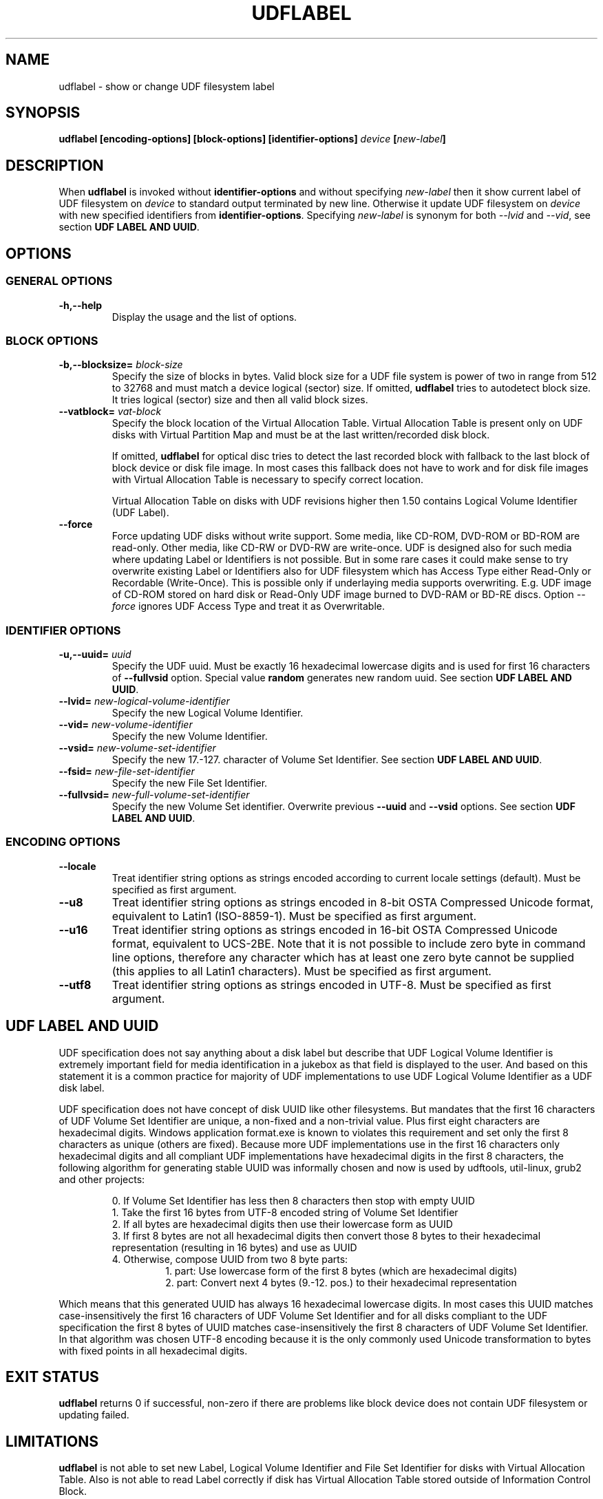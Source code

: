 '\" t -*- coding: UTF-8 -*-
.\" Copyright (C) 2017  Pali Rohár <pali.rohar@gmail.com>
.\"
.\" This program is free software; you can redistribute it and/or modify
.\" it under the terms of the GNU General Public License as published by
.\" the Free Software Foundation; either version 2 of the License, or
.\" (at your option) any later version.
.\"
.\" This program is distributed in the hope that it will be useful,
.\" but WITHOUT ANY WARRANTY; without even the implied warranty of
.\" MERCHANTABILITY or FITNESS FOR A PARTICULAR PURPOSE.  See the
.\" GNU General Public License for more details.
.\"
.\" You should have received a copy of the GNU General Public License along
.\" with this program; if not, write to the Free Software Foundation, Inc.,
.\" 51 Franklin Street, Fifth Floor, Boston, MA 02110-1301 USA.

.TH UDFLABEL 8 "udftools" "Commands"

.SH NAME
udflabel \- show or change UDF filesystem label

.SH SYNOPSIS
.BI "udflabel [encoding-options] [block-options] [identifier-options] " device " [" new-label "]"

.SH DESCRIPTION
When \fBudflabel\fP is invoked without \fBidentifier-options\fP and without
specifying \fInew-label\fP then it show current label of UDF filesystem on
\fIdevice\fP to standard output terminated by new line. Otherwise it update
UDF filesystem on \fIdevice\fP with new specified identifiers from
\fBidentifier-options\fP. Specifying \fInew-label\fP is synonym for both
\fI\-\-lvid\fP and \fI\-\-vid\fP, see section \fBUDF LABEL AND UUID\fP.

.SH OPTIONS

.SS "GENERAL OPTIONS"
.TP
.B \-h,\-\-help
Display the usage and the list of options.

.SS "BLOCK OPTIONS"
.TP
.BI \-b,\-\-blocksize= " block\-size "
Specify the size of blocks in bytes. Valid block size for a UDF file system is
power of two in range from 512 to 32768 and must match a device logical (sector)
size. If omitted, \fBudflabel\fP tries to autodetect block size. It tries logical
(sector) size and then all valid block sizes.

.TP
.BI \-\-vatblock= " vat\-block "
Specify the block location of the Virtual Allocation Table. Virtual Allocation
Table is present only on UDF disks with Virtual Partition Map and must be at the
last written/recorded disk block.

If omitted, \fBudflabel\fP for optical disc tries to detect the last recorded
block with fallback to the last block of block device or disk file image. In
most cases this fallback does not have to work and for disk file images with
Virtual Allocation Table is necessary to specify correct location.

Virtual Allocation Table on disks with UDF revisions higher then 1.50 contains
Logical Volume Identifier (UDF Label).

.TP
.B \-\-force
Force updating UDF disks without write support. Some media, like CD-ROM, DVD-ROM
or BD-ROM are read-only. Other media, like CD-RW or DVD-RW are write-once. UDF
is designed also for such media where updating Label or Identifiers is not
possible. But in some rare cases it could make sense to try overwrite existing
Label or Identifiers also for UDF filesystem which has Access Type either
Read-Only or Recordable (Write-Once). This is possible only if underlaying media
supports overwriting. E.g. UDF image of CD-ROM stored on hard disk or Read-Only
UDF image burned to DVD-RAM or BD-RE discs. Option \fI\-\-force\fP ignores UDF
Access Type and treat it as Overwritable.

.SS "IDENTIFIER OPTIONS"
.TP
.BI \-u,\-\-uuid= " uuid "
Specify the UDF uuid. Must be exactly 16 hexadecimal lowercase digits and is
used for first 16 characters of \fB\-\-fullvsid\fP option. Special value
\fBrandom\fP generates new random uuid. See section \fBUDF LABEL AND UUID\fP.

.TP
.BI \-\-lvid= " new\-logical\-volume\-identifier "
Specify the new Logical Volume Identifier.

.TP
.BI \-\-vid= " new\-volume\-identifier "
Specify the new Volume Identifier.

.TP
.BI \-\-vsid= " new\-volume\-set\-identifier "
Specify the new 17.-127. character of Volume Set Identifier. See section
\fBUDF LABEL AND UUID\fP.

.TP
.BI \-\-fsid= " new\-file\-set\-identifier "
Specify the new File Set Identifier.

.TP
.BI \-\-fullvsid= " new\-full\-volume\-set\-identifier "
Specify the new Volume Set identifier. Overwrite previous \fB\-\-uuid\fP and
\fB\-\-vsid\fP options. See section \fBUDF LABEL AND UUID\fP.

.SS ENCODING OPTIONS
.TP
.B \-\-locale
Treat identifier string options as strings encoded according to current locale
settings (default). Must be specified as first argument.

.TP
.B \-\-u8
Treat identifier string options as strings encoded in 8-bit OSTA Compressed
Unicode format, equivalent to Latin1 (ISO-8859-1). Must be specified as first
argument.

.TP
.B \-\-u16
Treat identifier string options as strings encoded in 16-bit OSTA Compressed
Unicode format, equivalent to UCS-2BE. Note that it is not possible to include
zero byte in command line options, therefore any character which has at least
one zero byte cannot be supplied (this applies to all Latin1 characters). Must
be specified as first argument.

.TP
.B \-\-utf8
Treat identifier string options as strings encoded in UTF-8. Must be specified
as first argument.

.SH "UDF LABEL AND UUID"
UDF specification does not say anything about a disk label but describe that UDF
Logical Volume Identifier is extremely important field for media identification
in a jukebox as that field is displayed to the user. And based on this statement
it is a common practice for majority of UDF implementations to use UDF Logical
Volume Identifier as a UDF disk label.

UDF specification does not have concept of disk UUID like other filesystems. But
mandates that the first 16 characters of UDF Volume Set Identifier are unique,
a non-fixed and a non-trivial value. Plus first eight characters are hexadecimal
digits. Windows application format.exe is known to violates this requirement and
set only the first 8 characters as unique (others are fixed). Because more UDF
implementations use in the first 16 characters only hexadecimal digits and all
compliant UDF implementations have hexadecimal digits in the first 8 characters,
the following algorithm for generating stable UUID was informally chosen and now
is used by udftools, util-linux, grub2 and other projects:

.RS
0. If Volume Set Identifier has less then 8 characters then stop with empty UUID
.br
1. Take the first 16 bytes from UTF-8 encoded string of Volume Set Identifier
.br
2. If all bytes are hexadecimal digits then use their lowercase form as UUID
.br
3. If first 8 bytes are not all hexadecimal digits then convert those 8 bytes to
their hexadecimal representation (resulting in 16 bytes) and use as UUID
.br
4. Otherwise, compose UUID from two 8 byte parts:
.RS
1. part: Use lowercase form of the first 8 bytes (which are hexadecimal digits)
.br
2. part: Convert next 4 bytes (9.-12. pos.) to their hexadecimal representation
.RE
.RE

Which means that this generated UUID has always 16 hexadecimal lowercase digits.
In most cases this UUID matches case-insensitively the first 16 characters of
UDF Volume Set Identifier and for all disks compliant to the UDF specification
the first 8 bytes of UUID matches case-insensitively the first 8 characters of
UDF Volume Set Identifier. In that algorithm was chosen UTF-8 encoding because
it is the only commonly used Unicode transformation to bytes with fixed points
in all hexadecimal digits.

.SH "EXIT STATUS"
\fBudflabel\fP returns 0 if successful, non-zero if there are problems like block
device does not contain UDF filesystem or updating failed.

.SH LIMITATIONS
\fBudflabel\fP is not able to set new Label, Logical Volume Identifier and File
Set Identifier for disks with Virtual Allocation Table. Also is not able to read
Label correctly if disk has Virtual Allocation Table stored outside of
Information Control Block.

.SH AUTHOR
.nf
Pali Rohár <pali.rohar@gmail.com>
.fi

.SH AVAILABILITY
\fBudflabel\fP is part of the udftools package since version 2.0 and is available
from https://github.com/pali/udftools/.

.SH "SEE ALSO"
\fBmkudffs\fP(8), \fBpktsetup\fP(8), \fBcdrwtool\fP(1), \fBudfinfo\fP(1),
\fBwrudf\fP(1)
